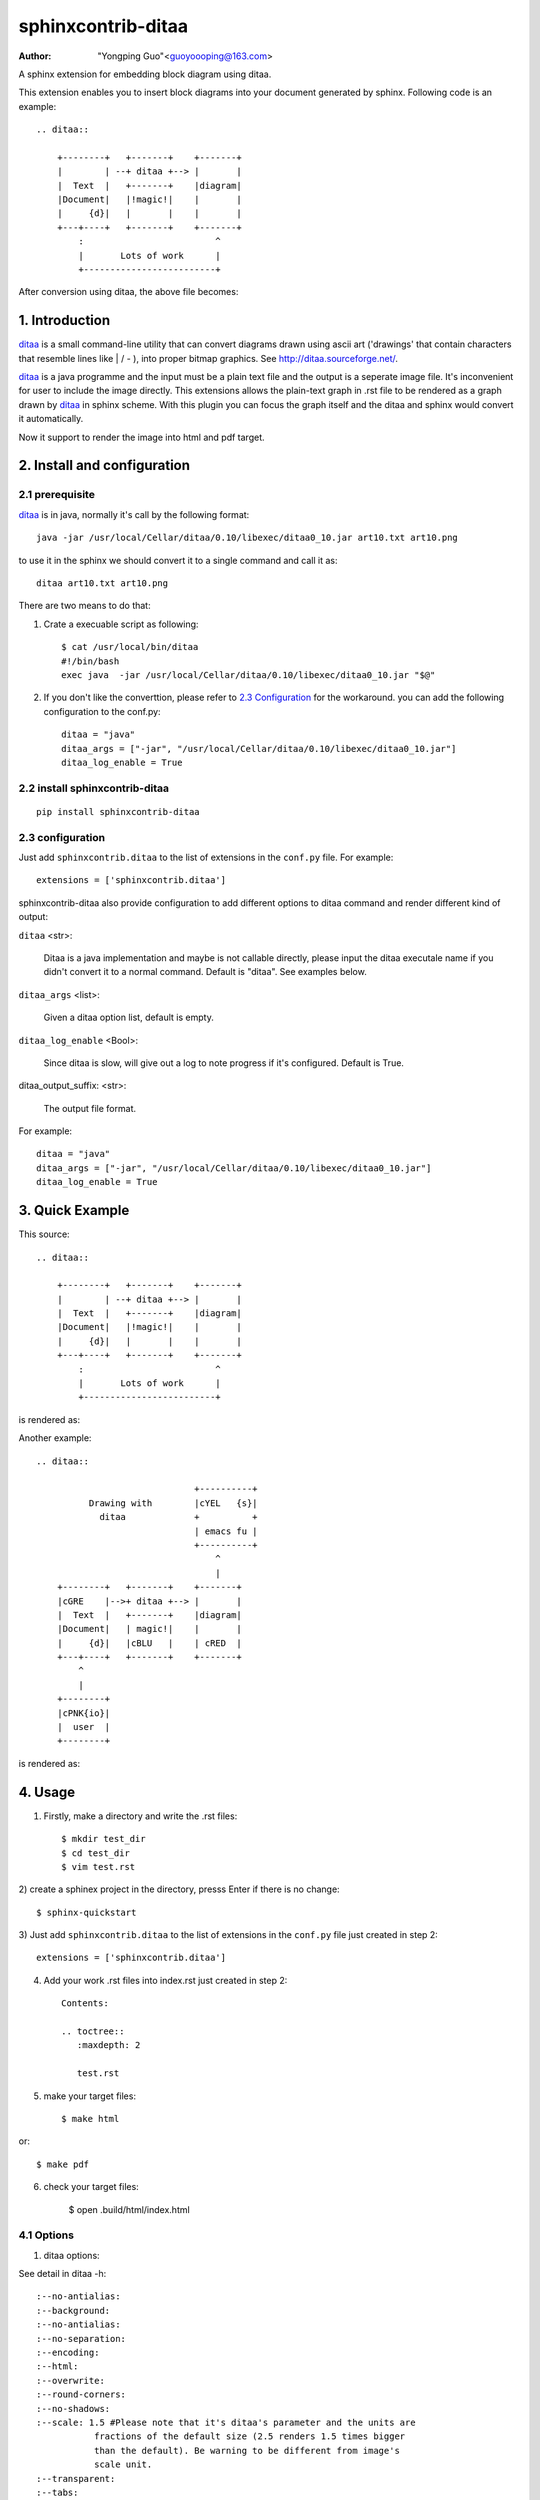 sphinxcontrib-ditaa
*********************

:author: "Yongping Guo"<guoyoooping@163.com>

A sphinx extension for embedding block diagram using ditaa.

This extension enables you to insert block diagrams into your document generated by sphinx. Following code is an example::

    .. ditaa::

        +--------+   +-------+    +-------+
        |        | --+ ditaa +--> |       |
        |  Text  |   +-------+    |diagram|
        |Document|   |!magic!|    |       |
        |     {d}|   |       |    |       |
        +---+----+   +-------+    +-------+
            :                         ^
            |       Lots of work      |
            +-------------------------+

After conversion using ditaa, the above file becomes:

.. image:: http://ditaa.sourceforge.net/images/first.png

1. Introduction
===============

ditaa_ is a small command-line utility that can convert diagrams drawn using ascii art ('drawings' that contain characters that resemble lines like | / - ), into proper bitmap graphics. See http://ditaa.sourceforge.net/.

ditaa_ is a java programme and the input must be a plain text file and the output is a seperate image file. It's inconvenient for user to include the image directly. This extensions allows the plain-text graph in .rst file to be rendered as a graph drawn by ditaa_ in sphinx scheme. With this plugin you can focus the graph itself and the ditaa and sphinx would convert it automatically.

Now it support to render the image into html and pdf target.

2. Install and configuration
============================

2.1 prerequisite
----------------

ditaa_ is in java, normally it's call by the following format::

    java -jar /usr/local/Cellar/ditaa/0.10/libexec/ditaa0_10.jar art10.txt art10.png 

to use it in the sphinx we should convert it to a single command and call it as::

    ditaa art10.txt art10.png 

There are two means to do that:

1) Crate a execuable script as following::

    $ cat /usr/local/bin/ditaa
    #!/bin/bash
    exec java  -jar /usr/local/Cellar/ditaa/0.10/libexec/ditaa0_10.jar "$@"

2) If you don't like the converttion, please refer to `2.3 Configuration`_ for the workaround. you can add the following configuration to the conf.py::

    ditaa = "java"
    ditaa_args = ["-jar", "/usr/local/Cellar/ditaa/0.10/libexec/ditaa0_10.jar"]
    ditaa_log_enable = True

2.2 install sphinxcontrib-ditaa
-------------------------------

::

    pip install sphinxcontrib-ditaa

2.3 configuration
-----------------

Just add ``sphinxcontrib.ditaa`` to the list of extensions in the ``conf.py`` file. For example::

    extensions = ['sphinxcontrib.ditaa']

sphinxcontrib-ditaa also provide configuration to add different options to ditaa command and render different kind of output:

``ditaa`` <str>:

    Ditaa is a java implementation and maybe is not callable directly, please
    input the ditaa executale name if you didn't convert it to a normal
    command. Default is "ditaa". See examples below.

``ditaa_args`` <list>:

    Given a ditaa option list, default is empty.

``ditaa_log_enable`` <Bool>:

    Since ditaa is slow, will give out a log to note progress if it's
    configured. Default is True.

ditaa_output_suffix: <str>:

    The output file format.

For example::

    ditaa = "java"
    ditaa_args = ["-jar", "/usr/local/Cellar/ditaa/0.10/libexec/ditaa0_10.jar"]
    ditaa_log_enable = True

3. Quick Example
================

This source::

    .. ditaa::

        +--------+   +-------+    +-------+
        |        | --+ ditaa +--> |       |
        |  Text  |   +-------+    |diagram|
        |Document|   |!magic!|    |       |
        |     {d}|   |       |    |       |
        +---+----+   +-------+    +-------+
            :                         ^
            |       Lots of work      |
            +-------------------------+

is rendered as:

.. image:: http://ditaa.sourceforge.net/images/first.png

Another example::

    .. ditaa::

                                  +----------+
              Drawing with        |cYEL   {s}|
                ditaa             +          +
                                  | emacs fu |
                                  +----------+
                                      ^  
                                      |  
        +--------+   +-------+    +-------+    
        |cGRE    |-->+ ditaa +--> |       |    
        |  Text  |   +-------+    |diagram|  
        |Document|   | magic!|    |       |    
        |     {d}|   |cBLU   |    | cRED  |    
        +---+----+   +-------+    +-------+     
            ^     
            |
        +--------+
        |cPNK{io}| 
        |  user  |
        +--------+

is rendered as:

.. image:: http://1.bp.blogspot.com/_kGFGcbwevHE/SYDL362PTdI/AAAAAAAAAXQ/VaK15NeJUWQ/s1600/test_11.png

4. Usage
========

1) Firstly, make a directory and write the .rst files::

    $ mkdir test_dir
    $ cd test_dir
    $ vim test.rst

2) create a sphinex project in the directory, presss Enter if there is no
change::

    $ sphinx-quickstart

3) Just add ``sphinxcontrib.ditaa`` to the list of extensions in the
``conf.py`` file just created in step 2::

    extensions = ['sphinxcontrib.ditaa']

4) Add your work .rst files into index.rst just created in step 2::

    Contents:
     
    .. toctree::
       :maxdepth: 2
     
       test.rst

5) make your target files::

    $ make html

or::

    $ make pdf

6) check your target files:

    $ open .build/html/index.html

4.1 Options
-----------

1) ditaa options:

See detail in ditaa -h::

    :--no-antialias:
    :--background:
    :--no-antialias:
    :--no-separation:
    :--encoding:
    :--html:
    :--overwrite:
    :--round-corners:
    :--no-shadows:
    :--scale: 1.5 #Please note that it's ditaa's parameter and the units are
               fractions of the default size (2.5 renders 1.5 times bigger
               than the default). Be warning to be different from image's
               scale unit.
    :--transparent:
    :--tabs:
    :--fixed-slope:

2) image options:

See detail in rst syntax::

    :name: 
    :class: 
    :alt: 
    :title:
    :height: 
    :width: 
    :scale: 50%, Please node that it's integer percentage (the "%" symbol is optional)
    :align: 
    :target: 
    :inline: 

Examples::

    .. ditaa::
       :--no-antialias:
       :--transparent: 
       :--scale: 1.5
       :alt: a test for ditaa.
       :width: 600
       :height: 400
       :align: left
       :scale: 50

        Color codes
        /-------------+-------------\
        |cRED RED     |cBLU BLU     |
        +-------------+-------------+
        |cGRE GRE     |cPNK PNK     |
        +-------------+-------------+
        |cBLK BLK     |cYEL YEL     |
        \-------------+-------------/

5. License
==========

GPLv3

.. _ditaa: http://ditaa.sourceforge.net/
.. _Sphinx: http://sphinx.pocoo.org/

6. Changelog
============

0.5

Don't import sphinx.util.compat since sphinx.util.compat is deprecated at 1.6
and is removed since Sphinx 1.7.


0.6

Support python3

1.0

upgrade to formal release.
Fix a bug that ditaa doesn't work when ditaa options have values.
